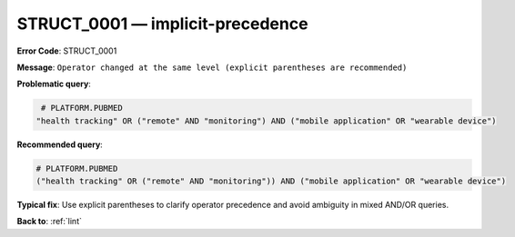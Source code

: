 .. _STRUCT_0001:

STRUCT_0001 — implicit-precedence
=================================

**Error Code**: STRUCT_0001

**Message**: ``Operator changed at the same level (explicit parentheses are recommended)``

**Problematic query**:

.. code-block:: text

    # PLATFORM.PUBMED
   "health tracking" OR ("remote" AND "monitoring") AND ("mobile application" OR "wearable device")

**Recommended query**:

.. code-block:: text

    # PLATFORM.PUBMED
    ("health tracking" OR ("remote" AND "monitoring")) AND ("mobile application" OR "wearable device")

**Typical fix**: Use explicit parentheses to clarify operator precedence and avoid ambiguity in mixed AND/OR queries.

**Back to**: :ref:`lint`

